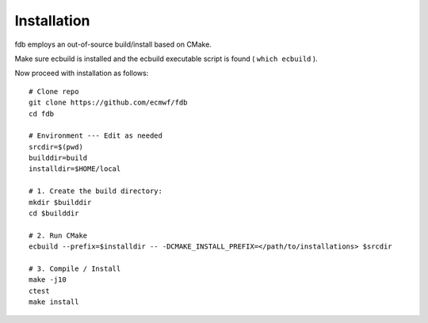 Installation
============

fdb employs an out-of-source build/install based on CMake.

Make sure ecbuild is installed and the ecbuild executable script is found ( ``which ecbuild`` ).

Now proceed with installation as follows:
::

   # Clone repo
   git clone https://github.com/ecmwf/fdb
   cd fdb

   # Environment --- Edit as needed
   srcdir=$(pwd)
   builddir=build
   installdir=$HOME/local  
   
   # 1. Create the build directory:
   mkdir $builddir
   cd $builddir

   # 2. Run CMake
   ecbuild --prefix=$installdir -- -DCMAKE_INSTALL_PREFIX=</path/to/installations> $srcdir
   
   # 3. Compile / Install
   make -j10
   ctest
   make install